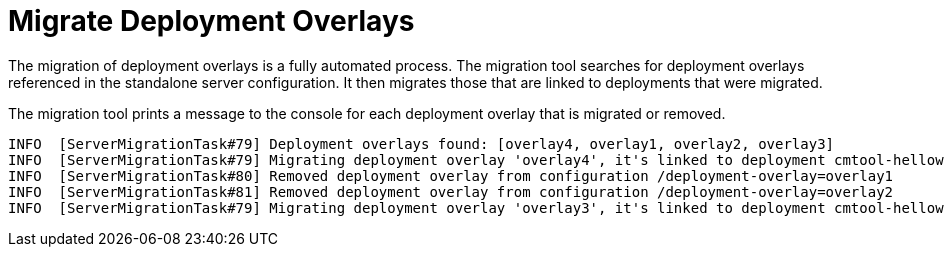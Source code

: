= Migrate Deployment Overlays

The migration of deployment overlays is a fully automated process.
The migration tool searches for deployment overlays referenced in the standalone server configuration.
It then migrates those that are linked to deployments that were migrated.

The migration tool prints a message to the console for each deployment overlay that is migrated or removed.

[source,options="nowrap"]
----
INFO  [ServerMigrationTask#79] Deployment overlays found: [overlay4, overlay1, overlay2, overlay3]
INFO  [ServerMigrationTask#79] Migrating deployment overlay 'overlay4', it's linked to deployment cmtool-helloworld2.war
INFO  [ServerMigrationTask#80] Removed deployment overlay from configuration /deployment-overlay=overlay1
INFO  [ServerMigrationTask#81] Removed deployment overlay from configuration /deployment-overlay=overlay2
INFO  [ServerMigrationTask#79] Migrating deployment overlay 'overlay3', it's linked to deployment cmtool-helloworld2.war
----